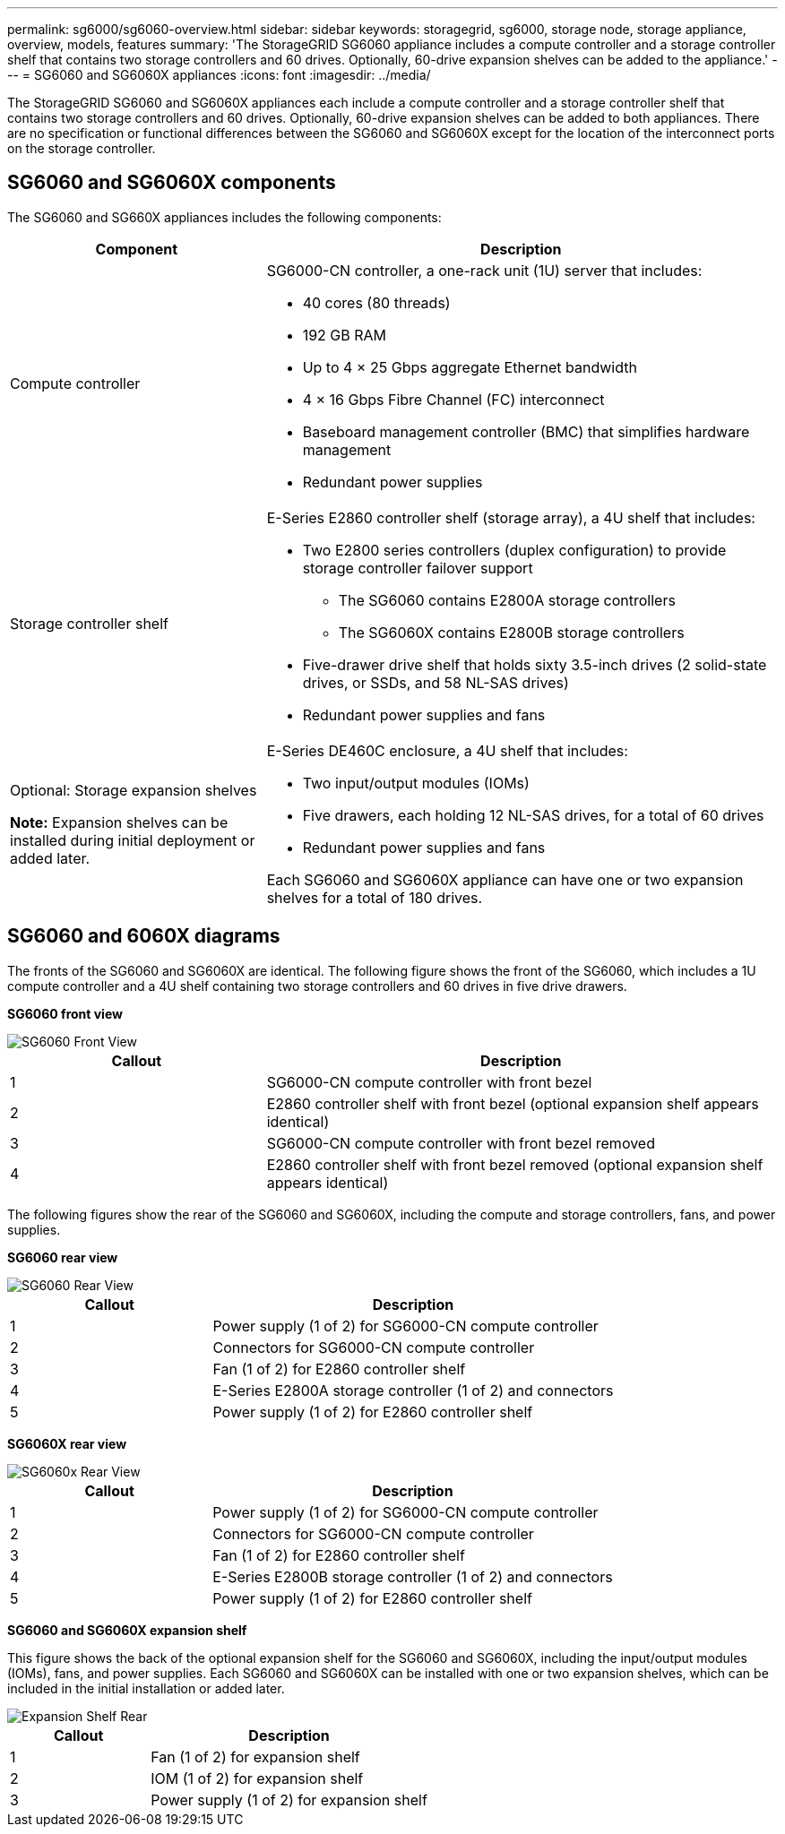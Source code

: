 ---
permalink: sg6000/sg6060-overview.html
sidebar: sidebar
keywords: storagegrid, sg6000, storage node, storage appliance, overview, models, features 
summary: 'The StorageGRID SG6060 appliance includes a compute controller and a storage controller shelf that contains two storage controllers and 60 drives. Optionally, 60-drive expansion shelves can be added to the appliance.'
---
= SG6060 and SG6060X appliances
:icons: font
:imagesdir: ../media/

[.lead]
The StorageGRID SG6060 and SG6060X appliances each include a compute controller and a storage controller shelf that contains two storage controllers and 60 drives. Optionally, 60-drive expansion shelves can be added to both appliances. There are no specification or functional differences between the SG6060 and SG6060X except for the location of the interconnect ports on the storage controller.

== SG6060 and SG6060X components

The SG6060 and SG660X appliances includes the following components:

[cols="1a,2a" options="header"]
|===
| Component| Description
a|
Compute controller
a|
SG6000-CN controller, a one-rack unit (1U) server that includes:

* 40 cores (80 threads)
* 192 GB RAM
* Up to 4 × 25 Gbps aggregate Ethernet bandwidth
* 4 × 16 Gbps Fibre Channel (FC) interconnect
* Baseboard management controller (BMC) that simplifies hardware management
* Redundant power supplies

a|
Storage controller shelf
a|
E-Series E2860 controller shelf (storage array), a 4U shelf that includes:

* Two E2800 series controllers (duplex configuration) to provide storage controller failover support
** The SG6060 contains E2800A storage controllers
** The SG6060X contains E2800B storage controllers
* Five-drawer drive shelf that holds sixty 3.5-inch drives (2 solid-state drives, or SSDs, and 58 NL-SAS drives)
* Redundant power supplies and fans

a|
Optional: Storage expansion shelves

*Note:* Expansion shelves can be installed during initial deployment or added later.

a|
E-Series DE460C enclosure, a 4U shelf that includes:

* Two input/output modules (IOMs)
* Five drawers, each holding 12 NL-SAS drives, for a total of 60 drives
* Redundant power supplies and fans

Each SG6060 and SG6060X appliance can have one or two expansion shelves for a total of 180 drives.

|===

== SG6060 and 6060X diagrams

The fronts of the SG6060 and SG6060X are identical. The following figure shows the front of the SG6060, which includes a 1U compute controller and a 4U shelf containing two storage controllers and 60 drives in five drive drawers.

*SG6060 front view*

image::../media/sg6060_front_view_with_and_without_bezels.gif[SG6060 Front View]

[cols="1a,2a" options="header"]
|===
| Callout| Description
a|
1
a|
SG6000-CN compute controller with front bezel
a|
2
a|
E2860 controller shelf with front bezel (optional expansion shelf appears identical)
a|
3
a|
SG6000-CN compute controller with front bezel removed
a|
4
a|
E2860 controller shelf with front bezel removed (optional expansion shelf appears identical)
|===
The following figures show the rear of the SG6060 and SG6060X, including the compute and storage controllers, fans, and power supplies.

*SG6060 rear view*

image::../media/sg6060_rear_view.gif[SG6060 Rear View]

[cols="1a,2a" options="header"]
|===
| Callout| Description
a|
1
a|
Power supply (1 of 2) for SG6000-CN compute controller
a|
2
a|
Connectors for SG6000-CN compute controller
a|
3
a|
Fan (1 of 2) for E2860 controller shelf
a|
4
a|
E-Series E2800A storage controller (1 of 2) and connectors
a|
5
a|
Power supply (1 of 2) for E2860 controller shelf
|===

*SG6060X rear view*

image::../media/sg6060x_rear_view.gif[SG6060x Rear View]

[cols="1a,2a" options="header"]
|===
| Callout| Description
a|
1
a|
Power supply (1 of 2) for SG6000-CN compute controller
a|
2
a|
Connectors for SG6000-CN compute controller
a|
3
a|
Fan (1 of 2) for E2860 controller shelf
a|
4
a|
E-Series E2800B storage controller (1 of 2) and connectors
a|
5
a|
Power supply (1 of 2) for E2860 controller shelf
|===
*SG6060 and SG6060X expansion shelf*

This figure shows the back of the optional expansion shelf for the SG6060 and SG6060X, including the input/output modules (IOMs), fans, and power supplies. Each SG6060 and SG6060X can be installed with one or two expansion shelves, which can be included in the initial installation or added later.

image::../media/de460c_expansion_shelf_rear_view.gif[Expansion Shelf Rear]

[cols="1a,2a" options="header"]
|===
| Callout| Description
a|
1
a|
Fan (1 of 2) for expansion shelf
a|
2
a|
IOM (1 of 2) for expansion shelf
a|
3
a|
Power supply (1 of 2) for expansion shelf
|===

